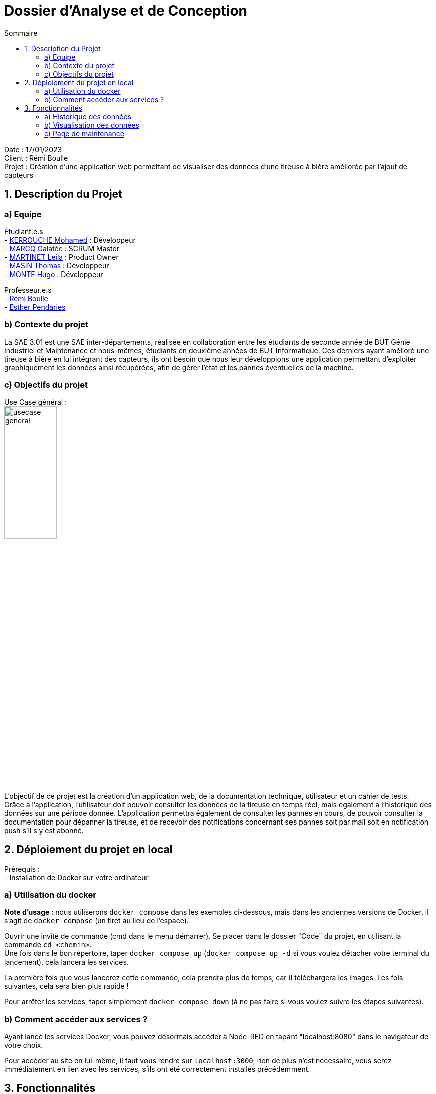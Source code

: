 = Dossier d’Analyse et de Conception
:toc:
:toc-title: Sommaire

Date : 17/01/2023 +
Client : Rémi Boulle +
Projet : Création d'une application web permettant de visualiser des données d'une tireuse à bière améliorée par l'ajout de capteurs + 

<<<

== 1. Description du Projet
=== a) Equipe

Étudiant.e.s +
- https://github.com/Fiujy[KERROUCHE Mohamed] : Développeur +
- https://github.com/GalateeM[MARCQ Galatée] : SCRUM Master +
- https://github.com/LeilaMartinet[MARTINET Leila] : Product Owner +
- https://github.com/caerroff[MASIN Thomas] : Développeur +
- https://github.com/hugomonte[MONTE Hugo] : Développeur

Professeur.e.s +
- https://github.com/rboulle[Rémi Boulle] +
- https://github.com/ependaries[Esther Pendaries]


=== b) Contexte du projet

La SAE 3.01 est une SAE inter-départements, réalisée en collaboration entre les étudiants de seconde année de BUT Génie Industriel et Maintenance et nous-mêmes, étudiants en deuxième années de BUT Informatique. Ces derniers ayant amélioré une tireuse à bière en lui intégrant des capteurs, ils ont besoin que nous leur développions une application permettant d’exploiter graphiquement les données ainsi récupérées, afin de gérer l’état et les pannes éventuelles de la machine.

=== c) Objectifs du projet
Use Case général : +
image:UC/usecase_general.svg[width=35%,height=35%]

L'objectif de ce projet est la création d'un application web, de la documentation technique, utilisateur et un cahier de tests. +
Grâce à l'application, l'utilisateur doit pouvoir consulter les données de la tireuse en temps réel, mais également à l'historique des données sur une période donnée. L'application permettra également de consulter les pannes en cours, de pouvoir consulter la documentation pour dépanner la tireuse, et de recevoir des notifications concernant ses pannes soit par mail soit en notification push s'il s'y est abonné.

== 2. Déploiement du projet en local

Prérequis : +
- Installation de Docker sur votre ordinateur

=== a) Utilisation du docker

*Note d'usage :* nous utiliserons `docker compose` dans les exemples ci-dessous, mais dans les anciennes versions de Docker, il s'agit de `docker-compose` (un tiret au lieu de l'espace).

Ouvrir une invite de commande (cmd dans le menu démarrer). Se placer dans le dossier "Code" du projet, en utilisant la commande `cd <chemin>`. +
Une fois dans le bon répertoire, taper `docker compose up` (`docker compose up -d` si vous voulez détacher votre terminal du lancement), cela lancera les services.

La première fois que vous lancerez cette commande, cela prendra plus de temps, car il téléchargera les images. Les fois suivantes, cela sera bien plus rapide !

Pour arrêter les services, taper simplement `docker compose down` (à ne pas faire si vous voulez suivre les étapes suivantes).

=== b) Comment accéder aux services ?

Ayant lancé les services Docker, vous pouvez désormais accéder à Node-RED en tapant "localhost:8080" dans le navigateur de votre choix. +

Pour accéder au site en lui-même, il faut vous rendre sur `localhost:3000`, rien de plus n'est nécessaire, vous serez immédiatement en lien avec les services, s'ils ont été correctement installés précédemment.


== 3. Fonctionnalités

Avant d'entrer en détail dans les fonctionnalités disponibles, voici un schéma de l'ensemble de nos services et leur fonctionnement entre eux.

image:Images/vue_globale.jpg[width=50%,height=50%]


=== a) Historique des données

Use case : En tant qu'utilisateur je souhaite pouvoir consulter l'historique des données de la tireuse sur une période donnée. +
image:UC/usecase_historique.svg[]


- Connexion et insertion de données dans TimeScaleDB

Pour cette fonctionnalité, le code est présent dans la classe `server.js`. +
Nous avons utilisé le langage NodeJS pour créer la connexion à la base de données TimeScaleDB. Pour cela, nous avons utilisé le module `sequelize` qui permet également la création de tables, l'insertion et la récupération des données. La création des tables se fait avec un `sequelize.define` (si les tables ont déjà été créées, cela ne fait rien et donc l'historique ne sera pas perdu):

image:Images/création_tables.png[width=50%,height=50%]

Pour l'insertion des données en temps réel, l'utilisation de `sequelize.sync().then(()=>{})` permet de synchroniser toutes les tables avant insertion, et ainsi de s'assurer qu'elles ont bien été créées au préalable. Cette fonction est présente dans la fonction `client.on("message", (topic, payload)`, elle est donc appelée à chaque fois qu'un flux MQTT est reçu. Un `switch` est utilisé afin de séparer chaque type de donnée, car chaque type est présent dans une table différente. Ensuite, les données sont insérées avec un `create` :

image:Images/insertion_données.png[width=50%,height=50%]

=== b) Visualisation des données 

La page principale permet d'obtenir les différentes données. Nous considérons 2 types, les données en temps réel, et l'historique. Pour ce qui est des données en temps réel, elles sont retransmises par le serveur Node.js avec lequel le client ouvre une connexion WebSocket. Le serveur Node.js étant connecté en direct avec le flux MQTT, à la réception d'une donnée, elle est automatiquement redirigée à tous les clients connectés en WebSocket. En plus de la retransmission en direct, les données sont enregistrées dans la base de donnéées afin d'en construire l'historique par la suite.

Lorsqu'on arrive sur le site, on retrouve différentes sections. 

A gauche : Différentes cases permettant de retrouver les valeurs concernant la Température, la Quantité du fût, la Puissance et la consommation en CO2. 

Sur le reste de la page, des informations supplémentaires en fonction du type de données qu'on a sélectionné sur les cases à gauche (par défaut, sur Température). 

On retrouve en haut un historique sous forme de graphique. 

En dessous, l'état de l'apparareil, il permet d'afficher les problèmes / pannes en cours comme "Température élevée de la bière !". 

Sur le bas de la page, un affichage plus spécifique des informations mises à dispositions, avec un système de jauge dynamique ou logo évoluant en fonction de l'état de la donnée. 

On retrouve enfin sur la droite, un historique des pannes en cours, celles mesurées par le MQTT. 

=== c) Page de maintenance

La page maintenance permet d'accéder à la documentation en cas de besoin.

Sur celle-ci, on retrouve sur la partie gauche une barre latérale, avec la liste des documents disponibles en PDF. On y retrouve 2 options, "Prévisualiser" et "Ouvrir". La prévisualisation remplace le document actuel sur la partie principale de la page et le titre juste au-dessus de celle-ci par le nom du document choisi. L'ouverture permet d'afficher dans un nouvel onglet le fichier PDF en lui-même, par la suite l'utilisateur peut faire le choix de le télécharger ou non par exemple.

image:Images/page_maintenance.jpg[width=50%,height=50%]

Cette partie est aisément modulable, à l'aide de fonctions. En effet, à l'aide d'une simple ligne (comme ci-dessous), on ajoute un élément à la barre latérale qui sera directement prévisualisable et ouvrable.

image:Images/code_maintenance.jpg[width=50%,height=50%]
